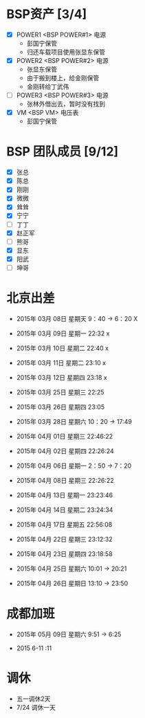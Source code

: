 
* BSP资产 [3/4]
  - [X] POWER1  <BSP POWER#1> 电源
	+ 彭国宁保管
	+ 归还车载项目使用张显东保管
  - [X] POWER2  <BSP POWER#2> 电源
	+ 张显东保管
	+ 由于搬到楼上，给金刚保管
	+ 金刚转给丁武伟
	 
  - [ ] POWER3  <BSP POWER#3> 电源
	+ 张林外借出去，暂时没有找到
  - [X] VM      <BSP VM>      电压表
	+ 彭国宁保管

* BSP 团队成员 [9/12]
 - [X] 张总
 - [X] 陈总
 - [X] 刚刚
 - [X] 微微
 - [X] 耸耸
 - [X] 宁宁
 - [ ] 丁丁
 - [X] 赵正军
 - [ ] 熊哥
 - [X] 显东
 - [X] 阳武
 - [ ] 坤哥

   

* 北京出差
  + 2015年 03月 08日 星期天 9：40 -> 6：20  X
  + 2015年 03月 09日 星期一 22:32           x
  + 2015年 03月 10日 星期二 22:40           x
  + 2015年 03月 11日 星期二 23:10           x
  + 2015年 03月 12日 星期四 23:18           x

  + 2015年 03月 25日 星期三 22:25
  + 2015年 03月 26日 星期四 23:05

  + 2015年 03月 28日 星期六 10：20 -> 17:49

  + 2015年 04月 01日 星期三 22:46:22 
  + 2015年 04月 02日 星期四 22:26:24 

  + 2015年 04月 06日 星期一 2：50 -> 7：20
  + 2015年 04月 08日 星期三 22:26:22

  + 2015年 04月 13日 星期一 23:23:46
  + 2015年 04月 14日 星期二 23:24:34

  + 2015年 04月 17日 星期五 22:56:08
  + 2015年 04月 22日 星期三 23:12:32

  + 2015年 04月 23日 星期四 23:18:58

  + 2015年 04月 25日 星期六 10:01 -> 20:21
  + 2015年 04月 26日 星期日 13:10 -> 23:50


* 成都加班
 + 2015年 05月 09日 星期六 9:51 ->  6:25

 + 2015 6-11                :11






* 调休
 + 五一调休2天
 + 7/24 调休一天

